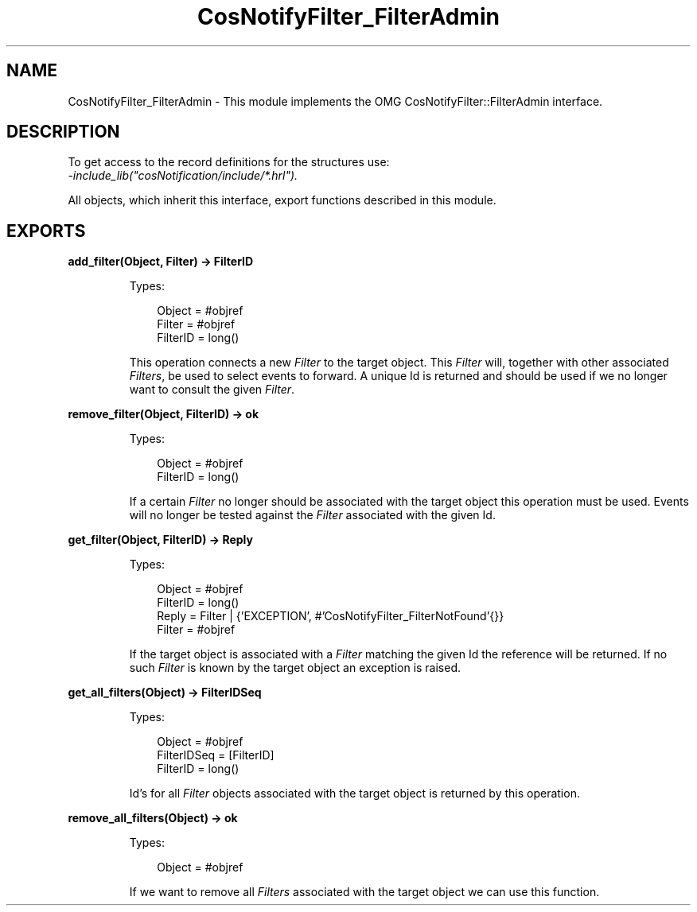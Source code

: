 .TH CosNotifyFilter_FilterAdmin 3 "cosNotification 1.2.1" "Ericsson AB" "Erlang Module Definition"
.SH NAME
CosNotifyFilter_FilterAdmin \- This module implements the OMG CosNotifyFilter::FilterAdmin interface.
.SH DESCRIPTION
.LP
To get access to the record definitions for the structures use: 
.br
\fI-include_lib("cosNotification/include/*\&.hrl")\&.\fR\&
.LP
All objects, which inherit this interface, export functions described in this module\&.
.SH EXPORTS
.LP
.B
add_filter(Object, Filter) -> FilterID
.br
.RS
.LP
Types:

.RS 3
Object = #objref
.br
Filter = #objref
.br
FilterID = long()
.br
.RE
.RE
.RS
.LP
This operation connects a new \fIFilter\fR\& to the target object\&. This \fIFilter\fR\& will, together with other associated \fIFilters\fR\&, be used to select events to forward\&. A unique Id is returned and should be used if we no longer want to consult the given \fIFilter\fR\&\&.
.RE
.LP
.B
remove_filter(Object, FilterID) -> ok
.br
.RS
.LP
Types:

.RS 3
Object = #objref
.br
FilterID = long()
.br
.RE
.RE
.RS
.LP
If a certain \fIFilter\fR\& no longer should be associated with the target object this operation must be used\&. Events will no longer be tested against the \fIFilter\fR\& associated with the given Id\&.
.RE
.LP
.B
get_filter(Object, FilterID) -> Reply
.br
.RS
.LP
Types:

.RS 3
Object = #objref
.br
FilterID = long()
.br
Reply = Filter | {\&'EXCEPTION\&', #\&'CosNotifyFilter_FilterNotFound\&'{}}
.br
Filter = #objref
.br
.RE
.RE
.RS
.LP
If the target object is associated with a \fIFilter\fR\& matching the given Id the reference will be returned\&. If no such \fIFilter\fR\& is known by the target object an exception is raised\&.
.RE
.LP
.B
get_all_filters(Object) -> FilterIDSeq
.br
.RS
.LP
Types:

.RS 3
Object = #objref
.br
FilterIDSeq = [FilterID]
.br
FilterID = long()
.br
.RE
.RE
.RS
.LP
Id\&'s for all \fIFilter\fR\& objects associated with the target object is returned by this operation\&.
.RE
.LP
.B
remove_all_filters(Object) -> ok
.br
.RS
.LP
Types:

.RS 3
Object = #objref
.br
.RE
.RE
.RS
.LP
If we want to remove all \fIFilters\fR\& associated with the target object we can use this function\&.
.RE